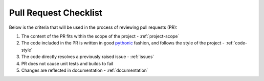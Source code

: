 .. _pr-checklist:

======================
Pull Request Checklist
======================

Below is the criteria that will be used in the process of
reviewing pull requests (PR):

#. The content of the PR fits within the scope of the project - :ref:`project-scope`
#. The code included in the PR is written in good
   `pythonic  <https://stackoverflow.com/a/25011492>`_
   fashion, and follows the style of the project - :ref:`code-style`
#. The code directly resolves a previously raised issue - :ref:`issues`
#. PR does not cause unit tests and builds to fail
#. Changes are reflected in documentation - :ref:`documentation`


